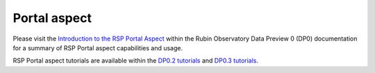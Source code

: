 #############
Portal aspect
#############

Please visit the `Introduction to the RSP Portal Aspect <https://dp0-2.lsst.io/data-access-analysis-tools/portal-intro.html>`_ within the Rubin Observatory Data Preview 0 (DP0) documentation for a summary of RSP Portal aspect capabilities and usage.

RSP Portal aspect tutorials are available within the `DP0.2 tutorials <https://dp0-2.lsst.io/tutorials-examples/index.html#portal-tutorials>`_ and `DP0.3 tutorials <https://dp0-3.lsst.io/tutorials-dp0-3/index.html#portal-tutorials>`_.
